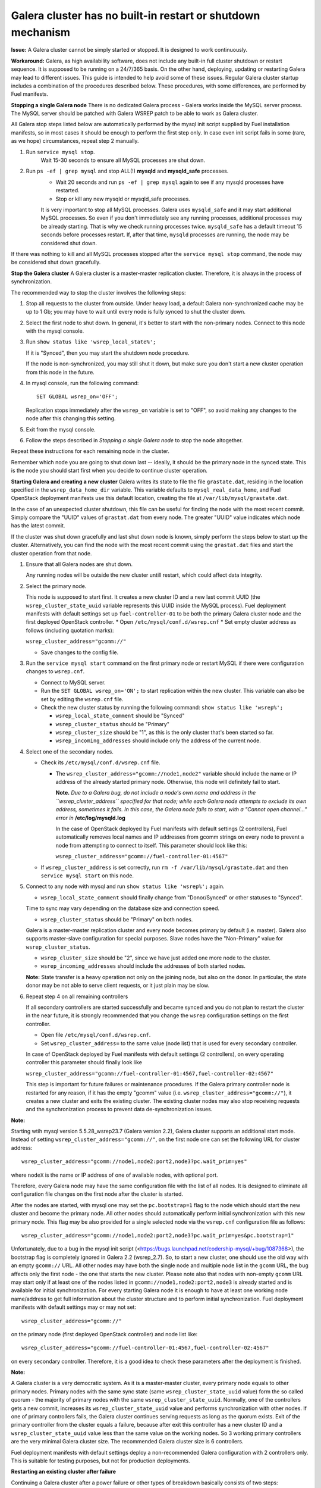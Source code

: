Galera cluster has no built-in restart or shutdown mechanism
------------------------------------------------------------

**Issue:**
A Galera cluster cannot be simply started or stopped. It is designed to work continuously.

**Workaround:**
Galera, as high availability software, does not include any built-in full cluster shutdown or restart sequence. It is supposed to be running on a 24/7/365 basis. On the other hand, deploying, updating or restarting Galera may lead to different issues. This guide is intended to help avoid some of these issues. Regular Galera cluster startup includes a combination of the procedures described below. These procedures, with some differences, are performed by Fuel manifests.
 
**Stopping a single Galera node**
There is no dedicated Galera process - Galera works inside the MySQL server process. The MySQL server should be patched with Galera WSREP patch to be able to work as Galera cluster.

All Galera stop steps listed below are automatically performed by the mysql init script supplied by Fuel installation manifests, so in most cases it should be enough to perform the first step only. In case even init script fails in some (rare, as we hope) circumstances, repeat step 2 manually.

#. Run ``service mysql stop``.
     Wait 15-30 seconds to ensure all MySQL processes are shut down.

#. Run ``ps -ef | grep mysql`` and stop ALL(!) **mysqld** and **mysqld_safe** processes.
     * Wait 20 seconds and run ``ps -ef | grep mysql`` again to see if any mysqld processes have restarted. 
     * Stop or kill any new mysqld or mysqld_safe processes.

     It is very important to stop all MySQL processes. Galera uses ``mysqld_safe`` and it may start additional MySQL processes. So even if you don't immediately see any running processes, additional processes may be already starting.      That is why we check running processes twice. ``mysqld_safe`` has a default timeout 15 seconds before processes restart.  If, after that time, ``mysqld`` processes are running, the node may be considered shut down.

If there was nothing to kill and all MySQL processes stopped after the ``service mysql stop`` command, the node may be considered shut down gracefully.
  
**Stop the Galera cluster**
A Galera cluster is a master-master replication cluster. Therefore, it is always in the process of synchronization.

The recommended way to stop the cluster involves the following steps:

#.  Stop all requests to the cluster from outside.  Under heavy load, a default Galera non-synchronized cache may be up to 1 Gb; you may have to wait until every node is fully synced to shut the cluster down.

#.  Select the first node to shut down.  In general, it's better to start with the non-primary nodes. Connect to this node with the mysql console.
    
#.  Run ``show status like 'wsrep_local_state%';``

    If it is "Synced", then you may start the shutdown node procedure. 

    If the node is non-synchronized, you may still shut it down, but make sure you don't start a new cluster operation from this node in the future.
     
#.  In mysql console, run the following command::

       SET GLOBAL wsrep_on='OFF';

    Replication stops immediately after the ``wsrep_on`` variable is set to "OFF", so avoid making any changes to the node after this changing this setting.

#.   Exit from the mysql console. 
     
#.   Follow the steps described in `Stopping a single Galera node` to stop the node altogether.

                              
Repeat these instructions for each remaining node in the cluster.

Remember which node you are going to shut down last -- ideally, it should be the primary node in the synced state. This is the node you should start first when you decide to continue cluster operation.
 
**Starting Galera and creating a new cluster**
Galera writes its state to file the file ``grastate.dat``, residing in the location specified in the ``wsrep_data_home_dir`` variable.  This variable defaults to ``mysql_real_data_home``, and Fuel OpenStack deployment manifests use this default location, creating the file at ``/var/lib/mysql/grastate.dat``.

In the case of an unexpected cluster shutdown, this file can be useful for finding the node with the most recent commit. Simply compare the "UUID" values of ``grastat.dat`` from every node. The greater "UUID" value indicates which node has the latest commit.

If the cluster was shut down gracefully and last shut down node is known, simply perform the steps below to start up the cluster. Alternatively, you can find the node with the most recent commit using the ``grastat.dat`` files and start the cluster operation from that node.

#.  Ensure that all Galera nodes are shut down.

    Any running nodes will be outside the new cluster untill restart, which could affect data integrity.
               
#.  Select the primary node.

    This node is supposed to start first. It creates a new cluster ID and a new last commit UUID 
    (the ``wsrep_cluster_state_uuid`` variable represents this UUID inside the MySQL process). 
    Fuel deployment manifests with default settings set up ``fuel-controller-01`` to be both the primary Galera cluster node and the first deployed OpenStack controller.
    * Open ``/etc/mysql/conf.d/wsrep.cnf``
    * Set  empty cluster address as follows (including quotation marks):

    ``wsrep_cluster_address="gcomm://"``

    * Save changes to the config file.

#.  Run the ``service mysql start`` command on the first primary node or restart MySQL 
    if there were configuration changes to ``wsrep.cnf``. 
    
    * Connect to MySQL server.
    
    * Run the ``SET GLOBAL wsrep_on='ON';`` to start replication within the new cluster. This variable can also be set by editing the ``wsrep.cnf`` file.
    
    * Check the new cluster status by running the following command: ``show status like 'wsrep%';``

      * ``wsrep_local_state_comment`` should be "Synced"

      * ``wsrep_cluster_status`` should be "Primary"

      * ``wsrep_cluster_size`` should be "1", as this is the only cluster that's been started so far.

      * ``wsrep_incoming_addresses`` should include only the address of the current node.
 

#.  Select one of the secondary nodes.

    * Check its ``/etc/mysql/conf.d/wsrep.cnf`` file.

      * The ``wsrep_cluster_address="gcomm://node1,node2"`` variable should include the name or IP address 
        of the already started primary node. Otherwise, this node will definitely fail to start. 
        
        **Note.** 
        *Due to a Galera bug, do not include a node's own name and address in the ``wsrep_cluster_address`` specified for that node; while each Galera node attempts to exclude its own address, sometimes it fails.  In this case, the Galera node fails to start, with a "Cannot open channel..." error in* **/etc/log/mysqld.log**
        
        In the case of OpenStack deployed by Fuel manifests with default settings (2 controllers), Fuel automatically removes local names and IP addresses from gcomm strings on every node to prevent a node from attempting to connect to itself.  This parameter should look like this:

        ``wsrep_cluster_address="gcomm://fuel-controller-01:4567"``

    * If ``wsrep_cluster_address`` is set correctly, run ``rm -f /var/lib/mysql/grastate.dat`` and then ``service mysql start`` on this node.


#.  Connect to any node with mysql and run ``show status like 'wsrep%';`` again.

    * ``wsrep_local_state_comment`` should finally change from "Donor/Synced" or other statuses to "Synced". 

    Time to sync may vary depending on the database size and connection speed.

    * ``wsrep_cluster_status`` should be "Primary" on both nodes. 

    Galera is a master-master replication cluster and every node becomes primary by default (i.e. master). 
    Galera also supports master-slave configuration for special purposes. 
    Slave nodes have the "Non-Primary" value for ``wsrep_cluster_status``.

    * ``wsrep_cluster_size`` should be "2", since we have just added one more node to the cluster.

    * ``wsrep_incoming_addresses`` should include the addresses of both started nodes.
 
    **Note:** 
    State transfer is a heavy operation not only on the joining node, but also on the donor. In particular, the state donor may be not able to serve client requests, or it just plain may be slow.


#.  Repeat step 4 on all remaining controllers

    If all secondary controllers are started successfully and became synced and you do not plan to restart the cluster in the near future, it is strongly recommended that you change the ``wsrep`` configuration settings on the first controller.
 
    * Open file ``/etc/mysql/conf.d/wsrep.cnf``.
    * Set ``wsrep_cluster_address=`` to the same value (node list) that is used for every secondary controller.

    In case of OpenStack deployed by Fuel manifests with default settings (2 controllers), on every operating controller this parameter should finally look like 

    ``wsrep_cluster_address="gcomm://fuel-controller-01:4567,fuel-controller-02:4567"`` 

    This step is important for future failures or maintenance procedures. If the Galera primary controller node is restarted for any reason, if it has the empty "gcomm" value (i.e. ``wsrep_cluster_address="gcomm://"``), it creates a new cluster and exits the existing cluster. The existing cluster nodes may also stop receiving requests and the synchronization process to prevent data de-synchronization issues.

**Note:**
 
Starting wtih mysql version 5.5.28_wsrep23.7 (Galera version 2.2), Galera cluster supports an additional start mode. Instead of setting ``wsrep_cluster_address="gcomm://"``, on the first node one can set the following URL for cluster address::

    wsrep_cluster_address="gcomm://node1,node2:port2,node3?pc.wait_prim=yes"

where ``nodeX`` is the name or IP address of one of available nodes, with optional port.

Therefore, every Galera node may have the same configuration file with the list of all nodes. It is designed to eliminate all configuration file changes on the first node after the cluster is started.

After the nodes are started, with mysql one may set the ``pc.bootstrap=1`` flag to the node which should start the new cluster and become the primary node. All other nodes should automatically perform initial synchronization with this new primary node. This flag may be also provided for a single selected node via the ``wsrep.cnf`` configuration file as follows::

   wsrep_cluster_address="gcomm://node1,node2:port2,node3?pc.wait_prim=yes&pc.bootstrap=1"

Unfortunately, due to a bug in the mysql init script (<https://bugs.launchpad.net/codership-mysql/+bug/1087368>), the bootstrap flag is completely ignored in Galera 2.2 (wsrep_2.7). So, to start a new cluster, one should use the old way with an empty ``gcomm://`` URL. All other nodes may have both the single node and multiple node list in the ``gcomm`` URL, the bug affects only the first node - the one that starts the new cluster. Please note also that nodes with non-empty ``gcomm`` URL may start only if at least one of the nodes listed in ``gcomm://node1,node2:port2,node3`` is already started and is available for initial synchronization. For every starting Galera node it is enough to have at least one working node name/address to get full information about the cluster structure and to perform initial synchronization. Fuel deployment manifests with default settings may or may not set::

   wsrep_cluster_address="gcomm://"

on the primary node (first deployed OpenStack controller) and node list like::

   wsrep_cluster_address="gcomm://fuel-controller-01:4567,fuel-controller-02:4567"

on every secondary controller. Therefore, it is a good idea to check these parameters after the deployment is finished.


**Note:** 

A Galera cluster is a very democratic system. As it is a master-master cluster, every primary node equals to other primary nodes. Primary nodes with the same sync state (same ``wsrep_cluster_state_uuid`` value) form the so called quorum - the majority of primary nodes with the same ``wsrep_cluster_state_uuid``. Normally, one of the controllers gets a new commit, increases its ``wsrep_cluster_state_uuid`` value and performs synchronization with other nodes. If one of primary controllers fails, the Galera cluster continues serving requests as long as the quorum exists. Exit of the primary controller from the cluster equals a failure, because after exit this controller has a new cluster ID and a ``wsrep_cluster_state_uuid`` value less than the same value on the working nodes. So 3 working primary controllers are the very minimal Galera cluster size. The recommended Galera cluster size is 6 controllers.

Fuel deployment manifests with default settings deploy a non-recommended Galera configuration with 2 controllers only. This is suitable for testing purposes, but not for production deployments.


**Restarting an existing cluster after failure**

Continuing a Galera cluster after a power failure or other types of breakdown basically consists of two steps: 
  * Backing up every node
  * Finding the node with the most recent non-damaged replica.

* Helpful tip: add ``wsrep_provider_options="wsrep_on = off;"`` to the ``/etc/mysql/conf.d/wsrep.cnf`` configuration file.

After these steps simply perform the **Start Galera and create a new cluster** procedure, 
starting from the node with the most recent non-damaged replica.


Useful links
^^^^^^^^^^^^

* Galera documentation from Galera authors:

  * http://www.codership.com/wiki/doku.php

* Actual Galera and WSREP patch bug list and official Galera/WSREP bug tracker:

  * https://launchpad.net/codership-mysql
  * https://launchpad.net/galera

* One of recommended Galera cluster robust configurations:
 
  * http://wiki.vps.net/vps-net-features/cloud-servers/template-information/galeramysql-recommended-cluster-configuration/

* Why we use Galera:

  * http://openlife.cc/blogs/2011/july/ultimate-mysql-high-availability-solution

* Other questions (seriously, sometimes there is not enough info about Galera available in the official Galera docs):

  * http://www.google.com
